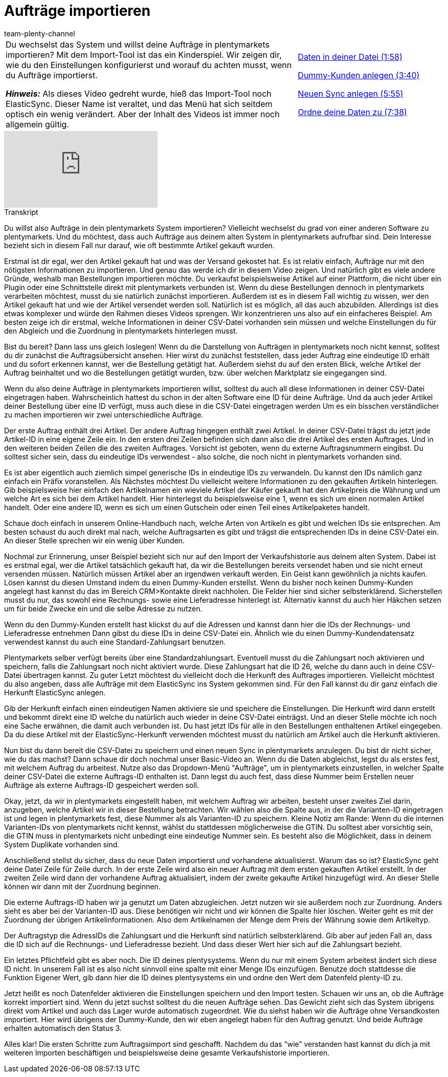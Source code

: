 = Aufträge importieren
:page-index: false
:id: CIFJHAU
:author: team-plenty-channel

//tag::einleitung[]
[cols="2, 1" grid=none]
|===
|Du wechselst das System und willst deine Aufträge in plentymarkets importieren?
Mit dem Import-Tool ist das ein Kinderspiel. Wir zeigen dir, wie du den Einstellungen konfigurierst und worauf du achten musst, wenn du Aufträge importierst.

*_Hinweis:_*
Als dieses Video gedreht wurde, hieß das Import-Tool noch ElasticSync.
Dieser Name ist veraltet, und das Menü hat sich seitdem optisch ein wenig verändert.
Aber der Inhalt des Videos ist immer noch allgemein gültig.

|xref:videos:auftraege-importieren-daten-in-datei.adoc#video[Daten in deiner Datei (1:58)]

xref:videos:auftraege-importieren-dummy-kunden.adoc#video[Dummy-Kunden anlegen (3:40)]

xref:videos:auftraege-importieren-neuen-sync-anlegen.adoc#video[Neuen Sync anlegen (5:55)]

xref:videos:auftraege-importieren-daten-zuordnen.adoc#video[Ordne deine Daten zu (7:38)]
|===
//end::einleitung[]

video::340366613[vimeo]

// tag::transkript[]
[.collapseBox]
.Transkript
--
Du willst also Aufträge in dein plentymarkets System importieren? Vielleicht wechselst du grad von einer anderen Software zu plentymarkets. Und du möchtest, dass auch Aufträge aus deinem alten System in plentymarkets aufrufbar sind. Dein Interesse bezieht sich in diesem Fall nur darauf, wie oft bestimmte Artikel gekauft wurden.

Erstmal ist dir egal, wer den Artikel gekauft hat und was der Versand gekostet hat. Es ist relativ einfach, Aufträge nur mit den nötigsten Informationen zu importieren. Und genau das werde ich dir in diesem Video zeigen. Und natürlich gibt es viele andere Gründe, weshalb man Bestellungen importieren möchte. Du verkaufst beispielsweise Artikel auf einer Plattform, die nicht über ein Plugin oder eine Schnittstelle direkt mit plentymarkets verbunden ist. Wenn du diese Bestellungen dennoch in plentymarkets verarbeiten möchtest, musst du sie natürlich zunächst importieren. Außerdem ist es in diesem Fall wichtig zu wissen, wer den Artikel gekauft hat und wie der Artikel versendet werden soll. Natürlich ist es möglich, all das auch abzubilden. Allerdings ist dies etwas komplexer und würde den Rahmen dieses Videos sprengen. Wir konzentrieren uns also auf ein einfacheres Beispiel. Am besten zeige ich dir erstmal, welche Informationen in deiner CSV-Datei vorhanden sein müssen und welche Einstellungen du für den Abgleich und die Zuordnung in plentymarkets hinterlegen musst.

Bist du bereit? Dann lass uns gleich loslegen! Wenn du die Darstellung von Aufträgen in plentymarkets noch nicht kennst, solltest du dir zunächst die Auftragsübersicht ansehen.
Hier wirst du zunächst feststellen, dass jeder Auftrag eine eindeutige ID erhält und du sofort erkennen kannst, wer die Bestellung getätigt hat. Außerdem siehst du auf den ersten Blick, welche Artikel der Auftrag beinhaltet und wo die Bestellungen getätigt wurden, bzw. über welchen Marktplatz sie eingegangen sind.


Wenn du also deine Aufträge in plentymarkets importieren willst, solltest du auch all diese Informationen in deiner CSV-Datei eingetragen haben. Wahrscheinlich hattest du schon in der alten Software eine ID für deine Aufträge.
Und da auch jeder Artikel deiner Bestellung über eine ID verfügt, muss auch diese in die CSV-Datei eingetragen werden
Um es ein bisschen verständlicher zu machen importieren wir zwei unterschiedliche Aufträge.

Der erste Auftrag enthält drei Artikel. Der andere Auftrag hingegen enthält zwei Artikel. In deiner CSV-Datei trägst du jetzt jede Artikel-ID in eine eigene Zeile ein. In den ersten drei Zeilen befinden sich dann also die drei Artikel des ersten Auftrages.
Und in den weiteren beiden Zeilen die des zweiten Auftrages. Vorsicht ist geboten, wenn du externe Auftragsnummern eingibst. Du solltest sicher sein, dass du eindeutige IDs verwendest - also solche, die noch nicht in plentymarkets vorhanden sind.

Es ist aber eigentlich auch ziemlich simpel generische IDs in eindeutige IDs zu verwandeln. Du kannst den IDs nämlich ganz einfach ein Präfix voranstellen. Als Nächstes möchtest Du vielleicht weitere Informationen zu den gekauften Artikeln hinterlegen. Gib beispielsweise hier einfach den Artikelnamen ein wieviele Artikel der Käufer gekauft hat den Artikelpreis die Währung und um welche Art es sich bei dem Artikel handelt. Hier hinterlegst du beispielsweise eine 1, wenn es sich um einen normalen Artikel handelt. Oder eine andere ID, wenn es sich um einen Gutschein oder einen Teil eines Artikelpaketes handelt.

Schaue doch einfach in unserem Online-Handbuch nach, welche Arten von Artikeln es gibt und welchen IDs sie entsprechen. Am besten schaust du auch direkt mal nach, welche Auftragsarten es gibt und trägst die entsprechenden IDs in deine CSV-Datei ein.
An dieser Stelle sprechen wir ein wenig über Kunden.


Nochmal zur Erinnerung, unser Beispiel bezieht sich nur auf  den Import der Verkaufshistorie aus deinem alten System. Dabei ist es erstmal egal, wer die Artikel tatsächlich gekauft hat, da wir die Bestellungen bereits versendet haben und sie nicht erneut versenden müssen. Natürlich müssen Artikel aber an irgendwen verkauft werden. Ein Geist kann gewöhnlich ja nichts kaufen. Lösen kannst du diesen Umstand indem du einen Dummy-Kunden erstellst. Wenn du bisher noch keinen Dummy-Kunden angelegt hast kannst du das im Bereich CRM>Kontakte direkt nachholen. Die Felder hier sind sicher selbsterklärend. Sicherstellen musst du nur, das sowohl eine Rechnungs- sowie eine Lieferadresse hinterlegt ist. Alternativ kannst du auch hier Häkchen setzen um für beide Zwecke ein und die selbe Adresse zu nutzen.

Wenn du den Dummy-Kunden erstellt hast klickst du auf die Adressen und kannst dann hier die IDs der Rechnungs- und Lieferadresse entnehmen
Dann gibst du diese IDs in deine CSV-Datei ein. Ähnlich wie du einen Dummy-Kundendatensatz verwendest kannst du auch eine Standard-Zahlungsart benutzen.

Plentymarkets selber verfügt bereits über eine Standardzahlungsart. Eventuell musst du die Zahlungsart noch aktivieren und speichern, falls die Zahlungsart noch nicht aktiviert wurde. Diese Zahlungsart hat die ID 26, welche du dann auch in deine CSV-Datei übertragen kannst.
Zu guter Letzt möchtest du vielleicht doch die Herkunft des Auftrages importieren. Vielleicht möchtest du also angeben, dass alle Aufträge mit dem ElasticSync ins System gekommen sind. Für den Fall kannst du dir ganz einfach die Herkunft ElasticSync anlegen.

Gib der Herkunft einfach einen eindeutigen Namen aktiviere sie und speichere die Einstellungen. Die Herkunft wird dann erstellt und bekommt direkt eine ID welche du natürlich auch wieder in deine CSV-Datei einträgst. Und an dieser Stelle möchte ich noch eine Sache erwähnen, die damit auch verbunden ist. Du hast jetzt IDs für alle in den Bestellungen enthaltenen Artikel eingegeben. Da du diese Artikel mit der ElasticSync-Herkunft verwenden möchtest musst du natürlich am Artikel auch die Herkunft aktivieren.


Nun bist du dann bereit die CSV-Datei zu speichern und einen neuen Sync in plentymarkets anzulegen.
Du bist dir nicht sicher, wie du das machst? Dann schaue dir doch nochmal unser Basic-Video an. Wenn du die Daten abgleichst, legst du als erstes fest, mit welchem Auftrag du arbeitest. Nutze also das Dropdown-Menü "Aufträge", um in plentymarkets einzustellen, in welcher Spalte deiner CSV-Datei die externe Auftrags-ID enthalten ist. Dann legst du auch fest, dass diese Nummer beim Erstellen neuer Aufträge als externe Auftrags-ID gespeichert werden soll.

Okay, jetzt, da wir in plentymarkets eingestellt haben, mit welchem Auftrag wir arbeiten, besteht unser zweites Ziel darin, anzugeben, welche Artikel wir in dieser Bestellung betrachten. Wir wählen also die Spalte aus, in der die Varianten-ID eingetragen ist und legen in plentymarkets fest, diese Nummer als als Varianten-ID zu speichern.
Kleine Notiz am Rande: Wenn du die internen Varianten-IDs von plentymarkets nicht kennst, wählst du stattdessen möglicherweise die GTIN. Du solltest aber vorsichtig sein, die GTIN muss in plentymarkets nicht unbedingt eine eindeutige Nummer sein. Es besteht also die Möglichkeit, dass in deinem System Duplikate vorhanden sind.

Anschließend stellst du sicher, dass du neue Daten importierst und vorhandene aktualisierst. Warum das so ist? ElasticSync geht deine Datei Zeile für Zeile durch. In der erste Zeile wird also ein neuer Auftrag mit dem ersten gekauften Artikel erstellt. In der zweiten Zeile wird dann der vorhandene Auftrag aktualisiert, indem der zweite gekaufte Artikel hinzugefügt wird.
An dieser Stelle können wir dann mit der Zuordnung beginnen.


Die externe Auftrags-ID haben wir ja genutzt um Daten abzugleichen. Jetzt nutzen wir sie außerdem noch zur Zuordnung.
Anders sieht es aber bei der Varianten-ID aus. Diese benötigen wir nicht und wir können die Spalte hier löschen.
Weiter geht es mit der Zuordnung der übrigen Artikelinformationen. Also dem Artikelnamen der Menge dem Preis der Währung sowie dem Artikeltyp.

Der Auftragstyp die AdressIDs die Zahlungsart und die Herkunft sind natürlich selbsterklärend. Gib aber auf jeden Fall an, dass die ID sich auf die Rechnungs- und Lieferadresse bezieht. Und dass dieser Wert hier sich auf die Zahlungsart bezieht.

Ein letztes Pflichtfeld gibt es aber noch. Die ID deines plentysystems. Wenn du nur mit einem System arbeitest ändert sich diese ID nicht.
In unserem Fall ist es also nicht sinnvoll eine spalte mit einer Menge IDs einzufügen. Benutze doch stattdesse die Funktion Eigener Wert, gib dann hier die ID deines plentysystems ein und ordne den Wert dem Datenfeld plenty-ID zu.

Jetzt heißt es noch Datenfelder aktivieren die Einstellungen speichern und den Import testen. Schauen wir uns an, ob die Aufträge korrekt importiert sind. Wenn du jetzt suchst solltest du die neuen Aufträge sehen. Das Gewicht zieht sich das System übrigens direkt vom Artikel und auch das Lager wurde automatisch zugeordnet. Wie du siehst haben wir die Aufträge ohne Versandkosten importiert. Hier wird übrigens der Dummy-Kunde, den wir eben angelegt haben für den Auftrag genutzt. Und beide Aufträge erhalten automatisch den Status 3.

Alles klar! Die ersten Schritte zum Auftragsimport sind geschafft. Nachdem du das “wie” verstanden hast kannst du dich ja mit weiteren Importen beschäftigen und beispielsweise deine gesamte Verkaufshistorie importieren.
--
//end::transkript[]
